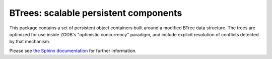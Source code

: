=========================================
 BTrees:  scalable persistent components
=========================================

.. image:: https://travis-ci.com/zopefoundation/BTrees.svg?branch=master
    :target: https://travis-ci.com/zopefoundation/BTrees

.. image:: https://ci.appveyor.com/api/projects/status/github/zopefoundation/BTrees?branch=master&svg=true
    :target: https://ci.appveyor.com/project/mgedmin/BTrees

.. image:: https://coveralls.io/repos/github/zopefoundation/BTrees/badge.svg?branch=master
    :target: https://coveralls.io/github/zopefoundation/BTrees?branch=master

.. image:: https://img.shields.io/pypi/v/BTrees.svg
        :target: https://pypi.org/project/BTrees/
        :alt: Current version on PyPI

.. image:: https://img.shields.io/pypi/pyversions/BTrees.svg
        :target: https://pypi.org/project/BTrees/
        :alt: Supported Python versions


This package contains a set of persistent object containers built around
a modified BTree data structure.  The trees are optimized for use inside
ZODB's "optimistic concurrency" paradigm, and include explicit resolution
of conflicts detected by that mechanism.

Please see `the Sphinx documentation <http://btrees.readthedocs.io/>`_ for further
information.
